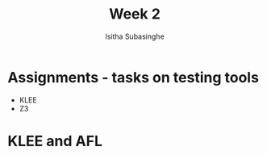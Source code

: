 #+TITLE: Week 2
#+AUTHOR: Isitha Subasinghe

* Assignments - tasks on testing tools
- KLEE
- Z3
* KLEE and AFL
